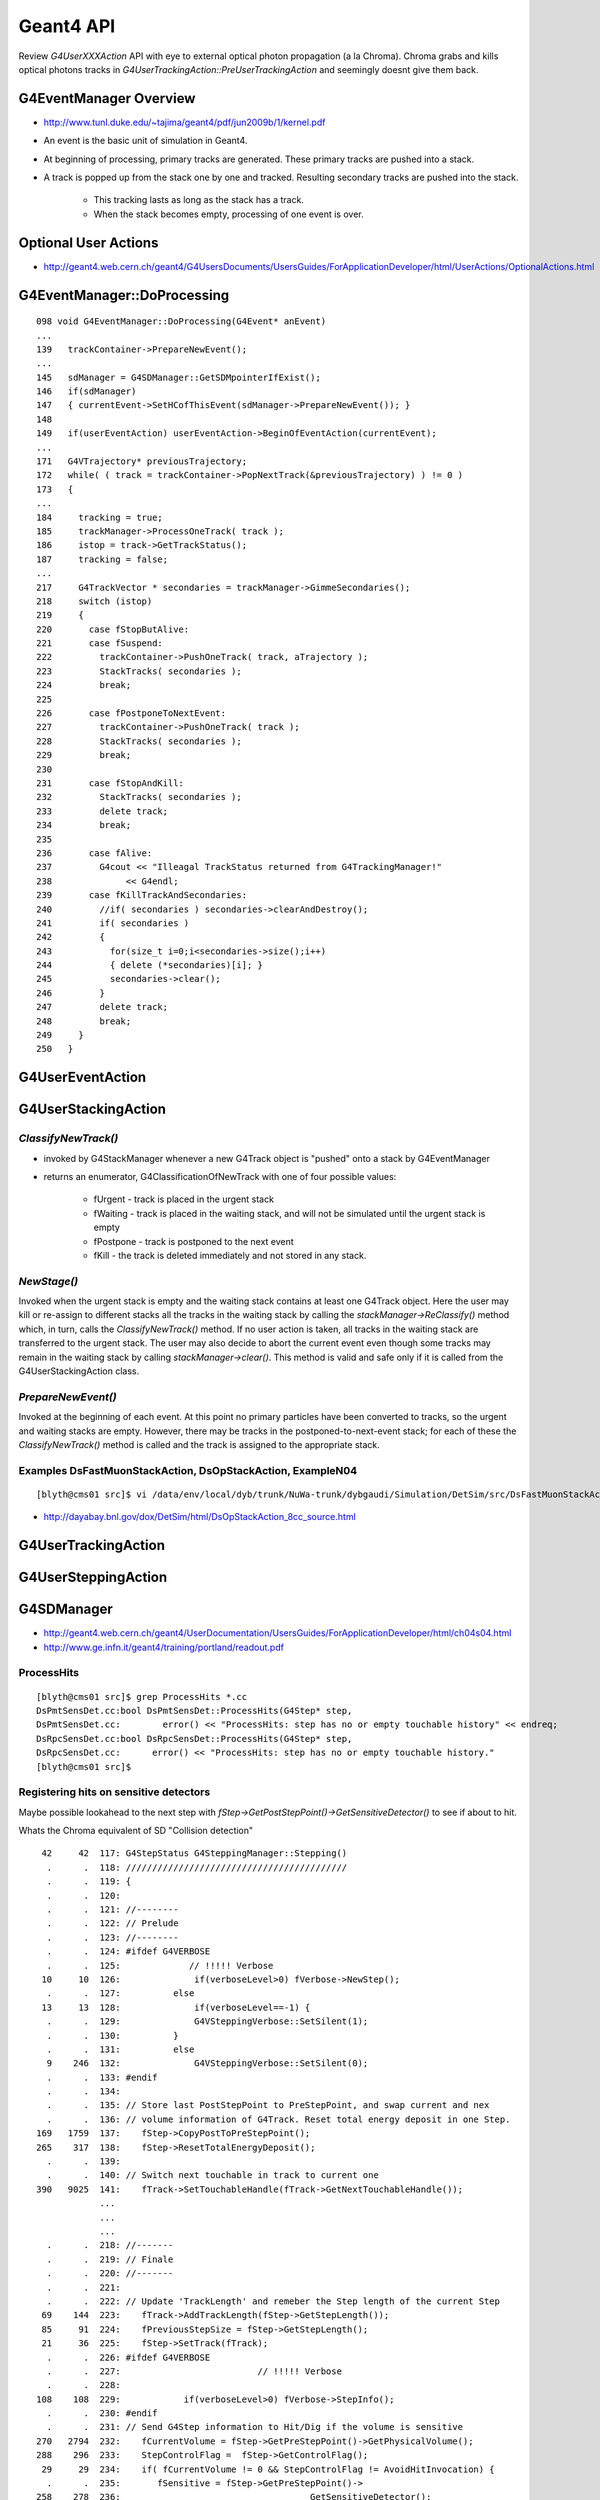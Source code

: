 Geant4 API
===========

Review `G4UserXXXAction` API with eye to external optical photon 
propagation (a la Chroma).
Chroma grabs and kills optical photons tracks 
in `G4UserTrackingAction::PreUserTrackingAction` and seemingly doesnt give them back.


G4EventManager Overview
------------------------

* http://www.tunl.duke.edu/~tajima/geant4/pdf/jun2009b/1/kernel.pdf

* An event is the basic unit of simulation in Geant4. 
* At beginning of processing, primary tracks are generated. These primary tracks are pushed into a stack. 
* A track is popped up from the stack one by one and tracked. Resulting secondary tracks are pushed into the stack. 
 
    * This tracking lasts as long as the stack has a track. 
    * When the stack becomes empty, processing of one event is over. 



Optional User Actions
-------------------------

* http://geant4.web.cern.ch/geant4/G4UsersDocuments/UsersGuides/ForApplicationDeveloper/html/UserActions/OptionalActions.html



G4EventManager::DoProcessing
------------------------------

::

    098 void G4EventManager::DoProcessing(G4Event* anEvent)
    ...
    139   trackContainer->PrepareNewEvent();
    ...
    145   sdManager = G4SDManager::GetSDMpointerIfExist();
    146   if(sdManager)
    147   { currentEvent->SetHCofThisEvent(sdManager->PrepareNewEvent()); }
    148 
    149   if(userEventAction) userEventAction->BeginOfEventAction(currentEvent);
    ...
    171   G4VTrajectory* previousTrajectory;
    172   while( ( track = trackContainer->PopNextTrack(&previousTrajectory) ) != 0 )
    173   {
    ... 
    184     tracking = true;
    185     trackManager->ProcessOneTrack( track );
    186     istop = track->GetTrackStatus();
    187     tracking = false;
    ...
    217     G4TrackVector * secondaries = trackManager->GimmeSecondaries();
    218     switch (istop)
    219     {
    220       case fStopButAlive:
    221       case fSuspend:
    222         trackContainer->PushOneTrack( track, aTrajectory );
    223         StackTracks( secondaries );
    224         break;
    225 
    226       case fPostponeToNextEvent:
    227         trackContainer->PushOneTrack( track );
    228         StackTracks( secondaries );
    229         break;
    230 
    231       case fStopAndKill:
    232         StackTracks( secondaries );
    233         delete track;
    234         break;
    235 
    236       case fAlive:
    237         G4cout << "Illeagal TrackStatus returned from G4TrackingManager!"
    238              << G4endl;
    239       case fKillTrackAndSecondaries:
    240         //if( secondaries ) secondaries->clearAndDestroy();
    241         if( secondaries )
    242         {
    243           for(size_t i=0;i<secondaries->size();i++)
    244           { delete (*secondaries)[i]; }
    245           secondaries->clear();
    246         }
    247         delete track;
    248         break;
    249     }
    250   }





G4UserEventAction 
-------------------

G4UserStackingAction
---------------------

`ClassifyNewTrack()` 
~~~~~~~~~~~~~~~~~~~~~~
      
* invoked by G4StackManager whenever a new G4Track object is "pushed" onto a stack by G4EventManager
* returns an enumerator, G4ClassificationOfNewTrack with one of four possible values:

    * fUrgent - track is placed in the urgent stack
    * fWaiting - track is placed in the waiting stack, and will not be simulated until the urgent stack is empty
    * fPostpone - track is postponed to the next event
    * fKill - the track is deleted immediately and not stored in any stack.

`NewStage()`
~~~~~~~~~~~~~

Invoked when the urgent stack is empty and the waiting stack contains at least one G4Track object. 
Here the user may kill or re-assign to different stacks all the tracks in the
waiting stack by calling the `stackManager->ReClassify()` method which, in turn,
calls the `ClassifyNewTrack()` method. 
If no user action is taken, all tracks in the waiting stack are transferred to the urgent stack. 
The user may also decide to abort the current event even though some tracks may remain in the waiting
stack by calling `stackManager->clear()`. 
This method is valid and safe only if it is called from the G4UserStackingAction class. 

`PrepareNewEvent()`
~~~~~~~~~~~~~~~~~~~~~

Invoked at the beginning of each event. At this point no primary particles
have been converted to tracks, so the urgent and waiting stacks are empty.
However, there may be tracks in the postponed-to-next-event stack; for each of
these the `ClassifyNewTrack()` method is called and the track is assigned to the
appropriate stack.


Examples DsFastMuonStackAction, DsOpStackAction, ExampleN04
~~~~~~~~~~~~~~~~~~~~~~~~~~~~~~~~~~~~~~~~~~~~~~~~~~~~~~~~~~~~

::

    [blyth@cms01 src]$ vi /data/env/local/dyb/trunk/NuWa-trunk/dybgaudi/Simulation/DetSim/src/DsFastMuonStackAction.cc

* http://dayabay.bnl.gov/dox/DetSim/html/DsOpStackAction_8cc_source.html






G4UserTrackingAction
---------------------


G4UserSteppingAction
---------------------



G4SDManager
------------

* http://geant4.web.cern.ch/geant4/UserDocumentation/UsersGuides/ForApplicationDeveloper/html/ch04s04.html
* http://www.ge.infn.it/geant4/training/portland/readout.pdf


ProcessHits
~~~~~~~~~~~~

::

    [blyth@cms01 src]$ grep ProcessHits *.cc
    DsPmtSensDet.cc:bool DsPmtSensDet::ProcessHits(G4Step* step,
    DsPmtSensDet.cc:        error() << "ProcessHits: step has no or empty touchable history" << endreq;
    DsRpcSensDet.cc:bool DsRpcSensDet::ProcessHits(G4Step* step,
    DsRpcSensDet.cc:      error() << "ProcessHits: step has no or empty touchable history." 
    [blyth@cms01 src]$ 



Registering hits on sensitive detectors
~~~~~~~~~~~~~~~~~~~~~~~~~~~~~~~~~~~~~~~~~~

Maybe possible lookahead to the next step with `fStep->GetPostStepPoint()->GetSensitiveDetector()`
to see if about to hit.

Whats the Chroma equivalent of SD "Collision detection"

      
::

        42     42  117: G4StepStatus G4SteppingManager::Stepping()
         .      .  118: //////////////////////////////////////////
         .      .  119: {
         .      .  120: 
         .      .  121: //--------
         .      .  122: // Prelude
         .      .  123: //--------
         .      .  124: #ifdef G4VERBOSE
         .      .  125:             // !!!!! Verbose
        10     10  126:              if(verboseLevel>0) fVerbose->NewStep();
         .      .  127:          else 
        13     13  128:              if(verboseLevel==-1) { 
         .      .  129:              G4VSteppingVerbose::SetSilent(1);
         .      .  130:          }
         .      .  131:          else
         9    246  132:              G4VSteppingVerbose::SetSilent(0);
         .      .  133: #endif 
         .      .  134: 
         .      .  135: // Store last PostStepPoint to PreStepPoint, and swap current and nex
         .      .  136: // volume information of G4Track. Reset total energy deposit in one Step. 
       169   1759  137:    fStep->CopyPostToPreStepPoint();
       265    317  138:    fStep->ResetTotalEnergyDeposit();
         .      .  139: 
         .      .  140: // Switch next touchable in track to current one
       390   9025  141:    fTrack->SetTouchableHandle(fTrack->GetNextTouchableHandle());
                   ...
                   ... 
                   ... 
         .      .  218: //-------
         .      .  219: // Finale
         .      .  220: //-------
         .      .  221: 
         .      .  222: // Update 'TrackLength' and remeber the Step length of the current Step
        69    144  223:    fTrack->AddTrackLength(fStep->GetStepLength());
        85     91  224:    fPreviousStepSize = fStep->GetStepLength();
        21     36  225:    fStep->SetTrack(fTrack);
         .      .  226: #ifdef G4VERBOSE
         .      .  227:                          // !!!!! Verbose
         .      .  228: 
       108    108  229:            if(verboseLevel>0) fVerbose->StepInfo();
         .      .  230: #endif
         .      .  231: // Send G4Step information to Hit/Dig if the volume is sensitive
       270   2794  232:    fCurrentVolume = fStep->GetPreStepPoint()->GetPhysicalVolume();
       288    296  233:    StepControlFlag =  fStep->GetControlFlag();
        29     29  234:    if( fCurrentVolume != 0 && StepControlFlag != AvoidHitInvocation) {
         .      .  235:       fSensitive = fStep->GetPreStepPoint()->
       258    278  236:                                    GetSensitiveDetector();
        26     26  237:       if( fSensitive != 0 ) {
         1   4325  238:         fSensitive->Hit(fStep);
         .      .  239:       }
         .      .  240:    }
 



